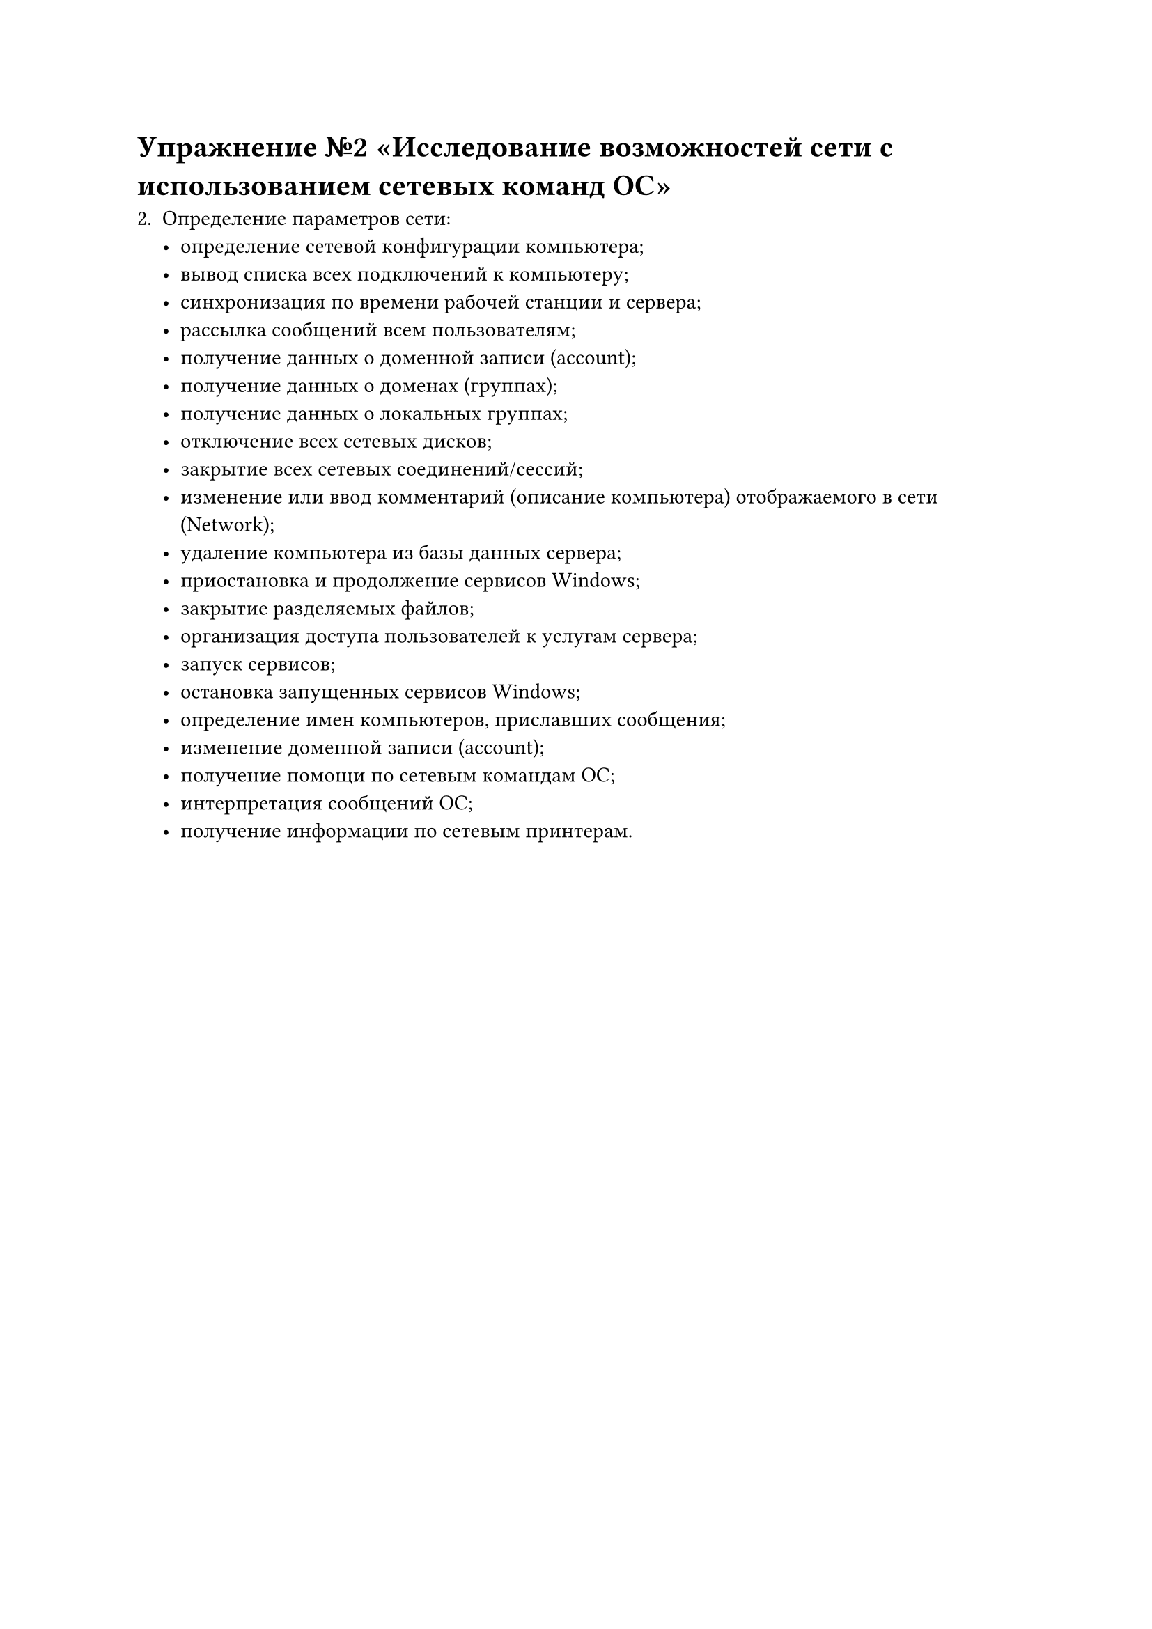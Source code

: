 = Упражнение №2 «Исследование возможностей сети с использованием сетевых команд ОС»

2. Определение параметров сети:
    - определение сетевой конфигурации компьютера;
    - вывод списка всех подключений к компьютеру;
    - синхронизация по времени рабочей станции и сервера;
    - рассылка сообщений всем пользователям;
    - получение данных о доменной записи (account);
    - получение данных о доменах (группах);
    - получение данных о локальных группах;
    - отключение всех сетевых дисков;
    - закрытие всех сетевых соединений/сессий;
    - изменение или ввод комментарий (описание компьютера) отображаемого в сети (Network); 
    - удаление компьютера из базы данных сервера;
    - приостановка и продолжение сервисов Windows;
    - закрытие разделяемых файлов;
    - организация доступа пользователей к услугам сервера;
    - запуск сервисов;
    - остановка запущенных сервисов Windows;
    - определение имен компьютеров, приславших сообщения;
    - изменение доменной записи (account);
    - получение помощи по сетевым командам ОС;
    - интерпретация сообщений ОС;
    - получение информации по сетевым принтерам.
